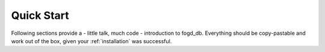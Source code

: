 .. _quick_start:

Quick Start
===========

Following sections provide a - little talk, much code - introduction to fogd_db.
Everything should be copy-pastable and work out of the box, given your
:ref:`installation` was successful.

.. contents::
   :local:
